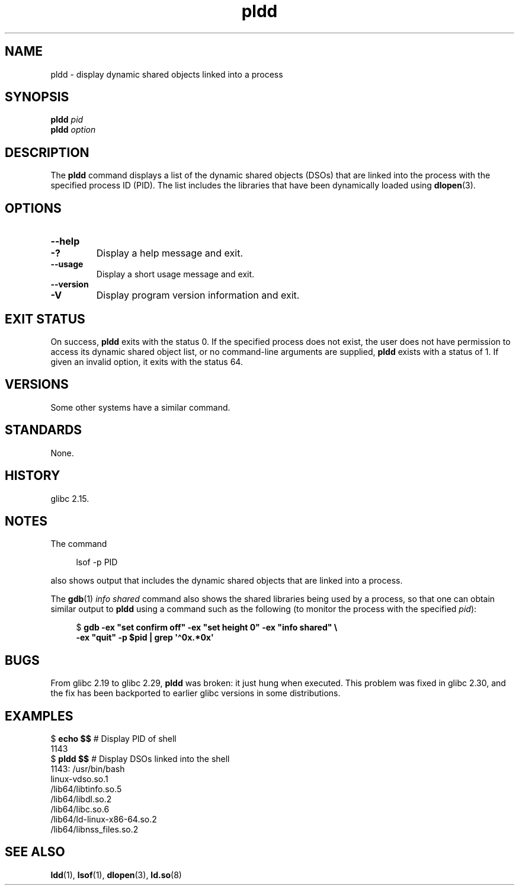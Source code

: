 .\" Copyright (C) 2014 Michael Kerrisk <mtk.manpages@gmail.com>
.\"
.\" SPDX-License-Identifier: Linux-man-pages-copyleft
.\"
.TH pldd 1 (date) "Linux man-pages (unreleased)"
.SH NAME
pldd \- display dynamic shared objects linked into a process
.SH SYNOPSIS
.nf
.BI "pldd " "pid"
.BI pldd " option"
.fi
.SH DESCRIPTION
The
.B pldd
command displays a list of the dynamic shared objects (DSOs) that are
linked into the process with the specified process ID (PID).
The list includes the libraries that have been dynamically loaded using
.BR dlopen (3).
.SH OPTIONS
.TP
.B \-\-help
.TQ
.B \-?
Display a help message and exit.
.TP
.B \-\-usage
Display a short usage message and exit.
.TP
.B \-\-version
.TQ
.B \-V
Display program version information and exit.
.SH EXIT STATUS
On success,
.B pldd
exits with the status 0.
If the specified process does not exist,
the user does not have permission to access
its dynamic shared object list,
or no command-line arguments are supplied,
.B pldd
exists with a status of 1.
If given an invalid option, it exits with the status 64.
.SH VERSIONS
Some other systems
.\" There are man pages on Solaris and HP-UX.
have a similar command.
.SH STANDARDS
None.
.SH HISTORY
glibc 2.15.
.SH NOTES
The command
.P
.in +4n
.EX
lsof \-p PID
.EE
.in
.P
also shows output that includes the dynamic shared objects
that are linked into a process.
.P
The
.BR gdb (1)
.I "info shared"
command also shows the shared libraries being used by a process,
so that one can obtain similar output to
.B pldd
using a command such as the following
(to monitor the process with the specified
.IR pid ):
.P
.in +4n
.EX
$ \fBgdb \-ex "set confirm off" \-ex "set height 0" \-ex "info shared" \e\fP
        \fB\-ex "quit" \-p $pid | grep \[aq]\[ha]0x.*0x\[aq]\fP
.EE
.in
.SH BUGS
From glibc 2.19 to glibc 2.29,
.B pldd
was broken: it just hung when executed.
.\" glibc commit 1a4c27355e146b6d8cc6487b998462c7fdd1048f
This problem was fixed in glibc 2.30, and the fix has been backported
to earlier glibc versions in some distributions.
.SH EXAMPLES
.EX
$ \fBecho $$\fP               # Display PID of shell
1143
$ \fBpldd $$\fP               # Display DSOs linked into the shell
1143:   /usr/bin/bash
linux\-vdso.so.1
/lib64/libtinfo.so.5
/lib64/libdl.so.2
/lib64/libc.so.6
/lib64/ld\-linux\-x86\-64.so.2
/lib64/libnss_files.so.2
.EE
.SH SEE ALSO
.BR ldd (1),
.BR lsof (1),
.BR dlopen (3),
.BR ld.so (8)
